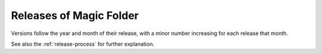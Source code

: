 Releases of Magic Folder
========================

Versions follow the year and month of their release, with a minor number increasing for each release that month.

See also the :ref:`release-process` for further explanation.


.. include:../NEWS.rst
